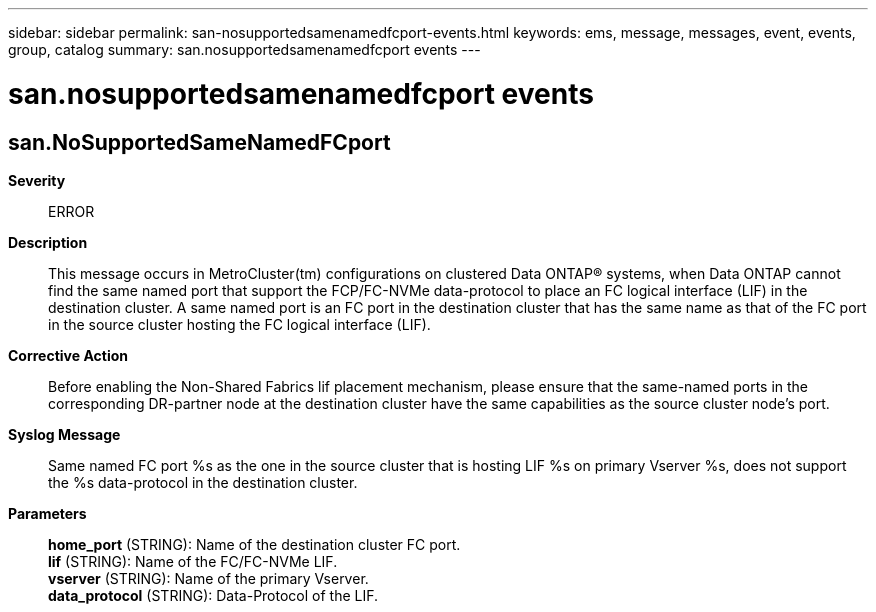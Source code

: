 ---
sidebar: sidebar
permalink: san-nosupportedsamenamedfcport-events.html
keywords: ems, message, messages, event, events, group, catalog
summary: san.nosupportedsamenamedfcport events
---

= san.nosupportedsamenamedfcport events
:toclevels: 1
:hardbreaks:
:nofooter:
:icons: font
:linkattrs:
:imagesdir: ./media/

== san.NoSupportedSameNamedFCport
*Severity*::
ERROR
*Description*::
This message occurs in MetroCluster(tm) configurations on clustered Data ONTAP(R) systems, when Data ONTAP cannot find the same named port that support the FCP/FC-NVMe data-protocol to place an FC logical interface (LIF) in the destination cluster. A same named port is an FC port in the destination cluster that has the same name as that of the FC port in the source cluster hosting the FC logical interface (LIF).
*Corrective Action*::
Before enabling the Non-Shared Fabrics lif placement mechanism, please ensure that the same-named ports in the corresponding DR-partner node at the destination cluster have the same capabilities as the source cluster node's port.
*Syslog Message*::
Same named FC port %s as the one in the source cluster that is hosting LIF %s on primary Vserver %s, does not support the %s data-protocol in the destination cluster.
*Parameters*::
*home_port* (STRING): Name of the destination cluster FC port.
*lif* (STRING): Name of the FC/FC-NVMe LIF.
*vserver* (STRING): Name of the primary Vserver.
*data_protocol* (STRING): Data-Protocol of the LIF.
